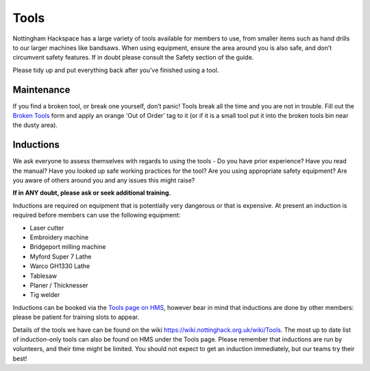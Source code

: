 Tools
=====
Nottingham Hackspace has a large variety of tools available for members to use, from smaller items such as hand drills to our larger machines like bandsaws. When using equipment, ensure the area around you is also safe, and don’t circumvent safety features. If in doubt please consult the Safety section of the guide.

Please tidy up and put everything back after you’ve finished using a tool.

Maintenance
-----------
If you find a broken tool, or break one yourself, don’t panic! Tools break all the time and you are not in trouble. Fill out the `Broken Tools`__ form and apply an orange 'Out of Order' tag to it (or if it is a small tool put it into the broken tools bin near the dusty area).

.. __: http://goo.gl/zXpof6

Inductions
----------

We ask everyone to assess themselves with regards to using the tools - Do you have prior experience? Have you read the manual? Have you looked up safe working practices for the tool? Are you using appropriate safety equipment? Are you aware of others around you and any issues this might raise?

**If in ANY doubt, please ask or seek additional training.**

Inductions are required on equipment that is potentially very dangerous or that is expensive. At present an induction is required before members can use the following equipment:


* Laser cutter
* Embroidery machine
* Bridgeport milling machine
* Myford Super 7 Lathe
* Warco GH1330 Lathe
* Tablesaw
* Planer / Thicknesser
* Tig welder

Inductions can be booked via the `Tools page on HMS <https://hms.nottinghack.org.uk/tools>`_, however bear in mind that inductions are done by other members: please be patient for training slots to appear.

Details of the tools we have can be found on the wiki https://wiki.nottinghack.org.uk/wiki/Tools. The most up to date list of induction-only tools can also be found on HMS under the Tools page. Please remember that inductions are run by volunteers, and their time might be limited. You should not expect to get an induction immediately, but our teams try their best!
